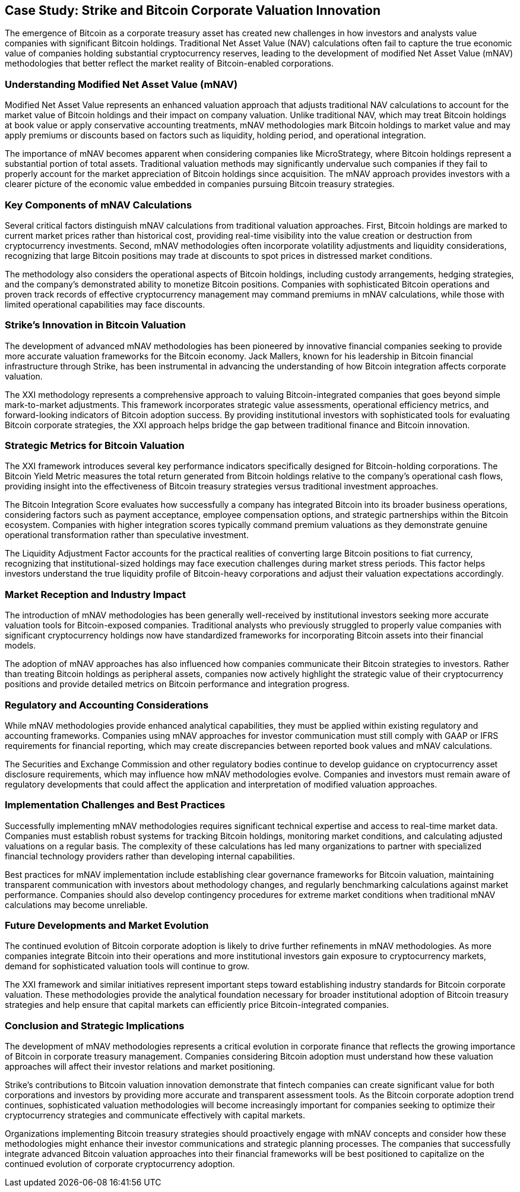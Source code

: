 == Case Study: Strike and Bitcoin Corporate Valuation Innovation

The emergence of Bitcoin as a corporate treasury asset has created new challenges in how investors and analysts value companies with significant Bitcoin holdings. Traditional Net Asset Value (NAV) calculations often fail to capture the true economic value of companies holding substantial cryptocurrency reserves, leading to the development of modified Net Asset Value (mNAV) methodologies that better reflect the market reality of Bitcoin-enabled corporations.

=== Understanding Modified Net Asset Value (mNAV)

Modified Net Asset Value represents an enhanced valuation approach that adjusts traditional NAV calculations to account for the market value of Bitcoin holdings and their impact on company valuation. Unlike traditional NAV, which may treat Bitcoin holdings at book value or apply conservative accounting treatments, mNAV methodologies mark Bitcoin holdings to market value and may apply premiums or discounts based on factors such as liquidity, holding period, and operational integration.

The importance of mNAV becomes apparent when considering companies like MicroStrategy, where Bitcoin holdings represent a substantial portion of total assets. Traditional valuation methods may significantly undervalue such companies if they fail to properly account for the market appreciation of Bitcoin holdings since acquisition. The mNAV approach provides investors with a clearer picture of the economic value embedded in companies pursuing Bitcoin treasury strategies.

=== Key Components of mNAV Calculations

Several critical factors distinguish mNAV calculations from traditional valuation approaches. First, Bitcoin holdings are marked to current market prices rather than historical cost, providing real-time visibility into the value creation or destruction from cryptocurrency investments. Second, mNAV methodologies often incorporate volatility adjustments and liquidity considerations, recognizing that large Bitcoin positions may trade at discounts to spot prices in distressed market conditions.

The methodology also considers the operational aspects of Bitcoin holdings, including custody arrangements, hedging strategies, and the company's demonstrated ability to monetize Bitcoin positions. Companies with sophisticated Bitcoin operations and proven track records of effective cryptocurrency management may command premiums in mNAV calculations, while those with limited operational capabilities may face discounts.

=== Strike's Innovation in Bitcoin Valuation

The development of advanced mNAV methodologies has been pioneered by innovative financial companies seeking to provide more accurate valuation frameworks for the Bitcoin economy. Jack Mallers, known for his leadership in Bitcoin financial infrastructure through Strike, has been instrumental in advancing the understanding of how Bitcoin integration affects corporate valuation.

The XXI methodology represents a comprehensive approach to valuing Bitcoin-integrated companies that goes beyond simple mark-to-market adjustments. This framework incorporates strategic value assessments, operational efficiency metrics, and forward-looking indicators of Bitcoin adoption success. By providing institutional investors with sophisticated tools for evaluating Bitcoin corporate strategies, the XXI approach helps bridge the gap between traditional finance and Bitcoin innovation.

=== Strategic Metrics for Bitcoin Valuation

The XXI framework introduces several key performance indicators specifically designed for Bitcoin-holding corporations. The Bitcoin Yield Metric measures the total return generated from Bitcoin holdings relative to the company's operational cash flows, providing insight into the effectiveness of Bitcoin treasury strategies versus traditional investment approaches.

The Bitcoin Integration Score evaluates how successfully a company has integrated Bitcoin into its broader business operations, considering factors such as payment acceptance, employee compensation options, and strategic partnerships within the Bitcoin ecosystem. Companies with higher integration scores typically command premium valuations as they demonstrate genuine operational transformation rather than speculative investment.

The Liquidity Adjustment Factor accounts for the practical realities of converting large Bitcoin positions to fiat currency, recognizing that institutional-sized holdings may face execution challenges during market stress periods. This factor helps investors understand the true liquidity profile of Bitcoin-heavy corporations and adjust their valuation expectations accordingly.

=== Market Reception and Industry Impact

The introduction of mNAV methodologies has been generally well-received by institutional investors seeking more accurate valuation tools for Bitcoin-exposed companies. Traditional analysts who previously struggled to properly value companies with significant cryptocurrency holdings now have standardized frameworks for incorporating Bitcoin assets into their financial models.

The adoption of mNAV approaches has also influenced how companies communicate their Bitcoin strategies to investors. Rather than treating Bitcoin holdings as peripheral assets, companies now actively highlight the strategic value of their cryptocurrency positions and provide detailed metrics on Bitcoin performance and integration progress.

=== Regulatory and Accounting Considerations

While mNAV methodologies provide enhanced analytical capabilities, they must be applied within existing regulatory and accounting frameworks. Companies using mNAV approaches for investor communication must still comply with GAAP or IFRS requirements for financial reporting, which may create discrepancies between reported book values and mNAV calculations.

The Securities and Exchange Commission and other regulatory bodies continue to develop guidance on cryptocurrency asset disclosure requirements, which may influence how mNAV methodologies evolve. Companies and investors must remain aware of regulatory developments that could affect the application and interpretation of modified valuation approaches.

=== Implementation Challenges and Best Practices

Successfully implementing mNAV methodologies requires significant technical expertise and access to real-time market data. Companies must establish robust systems for tracking Bitcoin holdings, monitoring market conditions, and calculating adjusted valuations on a regular basis. The complexity of these calculations has led many organizations to partner with specialized financial technology providers rather than developing internal capabilities.

Best practices for mNAV implementation include establishing clear governance frameworks for Bitcoin valuation, maintaining transparent communication with investors about methodology changes, and regularly benchmarking calculations against market performance. Companies should also develop contingency procedures for extreme market conditions when traditional mNAV calculations may become unreliable.

=== Future Developments and Market Evolution

The continued evolution of Bitcoin corporate adoption is likely to drive further refinements in mNAV methodologies. As more companies integrate Bitcoin into their operations and more institutional investors gain exposure to cryptocurrency markets, demand for sophisticated valuation tools will continue to grow.

The XXI framework and similar initiatives represent important steps toward establishing industry standards for Bitcoin corporate valuation. These methodologies provide the analytical foundation necessary for broader institutional adoption of Bitcoin treasury strategies and help ensure that capital markets can efficiently price Bitcoin-integrated companies.

=== Conclusion and Strategic Implications

The development of mNAV methodologies represents a critical evolution in corporate finance that reflects the growing importance of Bitcoin in corporate treasury management. Companies considering Bitcoin adoption must understand how these valuation approaches will affect their investor relations and market positioning.

Strike's contributions to Bitcoin valuation innovation demonstrate that fintech companies can create significant value for both corporations and investors by providing more accurate and transparent assessment tools. As the Bitcoin corporate adoption trend continues, sophisticated valuation methodologies will become increasingly important for companies seeking to optimize their cryptocurrency strategies and communicate effectively with capital markets.

Organizations implementing Bitcoin treasury strategies should proactively engage with mNAV concepts and consider how these methodologies might enhance their investor communications and strategic planning processes. The companies that successfully integrate advanced Bitcoin valuation approaches into their financial frameworks will be best positioned to capitalize on the continued evolution of corporate cryptocurrency adoption.